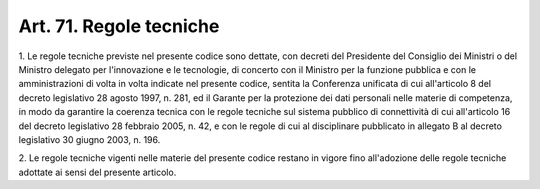 
.. _art71:

Art. 71. Regole tecniche
^^^^^^^^^^^^^^^^^^^^^^^^



1\. Le regole tecniche previste nel presente codice sono dettate,
con decreti del Presidente del Consiglio dei Ministri o del Ministro
delegato per l'innovazione e le tecnologie, di concerto con il
Ministro per la funzione pubblica e con le amministrazioni di volta
in volta indicate nel presente codice, sentita la Conferenza
unificata di cui all'articolo 8 del decreto legislativo 28 agosto
1997, n. 281, ed il Garante per la protezione dei dati personali
nelle materie di competenza, in modo da garantire la coerenza tecnica
con le regole tecniche sul sistema pubblico di connettività di cui
all'articolo 16 del decreto legislativo 28 febbraio 2005, n. 42, e
con le regole di cui al disciplinare pubblicato in allegato B al
decreto legislativo 30 giugno 2003, n. 196.

2\. Le regole tecniche vigenti nelle materie del presente codice
restano in vigore fino all'adozione delle regole tecniche adottate ai
sensi del presente articolo.

